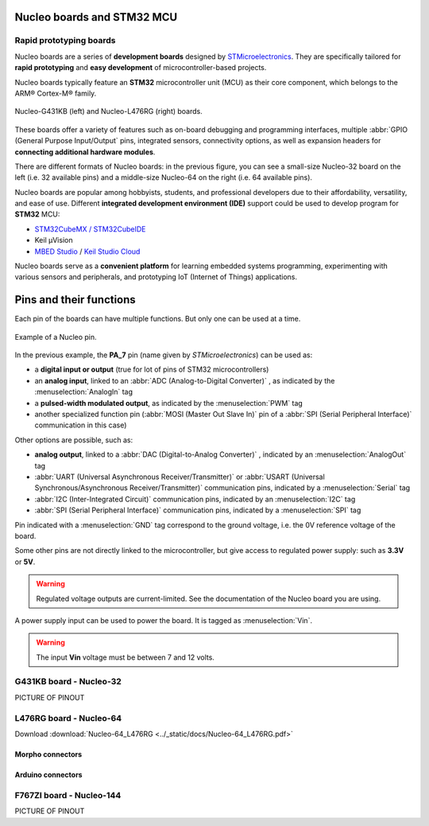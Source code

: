 Nucleo boards and STM32 MCU
###########################


Rapid prototyping boards
************************

Nucleo boards are a series of **development boards** designed by `STMicroelectronics <https://www.st.com/content/st_com/en.html>`_. They are specifically tailored for **rapid prototyping** and **easy development** of microcontroller-based projects.

Nucleo boards typically feature an **STM32** microcontroller unit (MCU) as their core component, which belongs to the ARM® Cortex-M® family. 

.. figure:: ../_static/images/nucleo/nucleo_boards.png
	:align: center
	:width: 70%

	Nucleo-G431KB (left) and Nucleo-L476RG (right) boards.

These boards offer a variety of features such as on-board debugging and programming interfaces, multiple :abbr:`GPIO (General Purpose Input/Output` pins, integrated sensors, connectivity options, as well as expansion headers for **connecting additional hardware modules**.

There are different formats of Nucleo boards: in the previous figure, you can see a small-size Nucleo-32 board on the left (i.e. 32 available pins) and a middle-size Nucleo-64 on the right (i.e. 64 available pins).

Nucleo boards are popular among hobbyists, students, and professional developers due to their affordability, versatility, and ease of use. Different **integrated development environment (IDE)** support could be used to develop program for **STM32** MCU: 

* `STM32CubeMX / STM32CubeIDE <https://www.st.com/en/ecosystems/stm32cube.html>`_
* Keil µVision
* `MBED Studio <https://os.mbed.com/studio/>`_ / `Keil Studio Cloud <https://www.keil.arm.com/>`_


Nucleo boards serve as a **convenient platform** for learning embedded systems programming, experimenting with various sensors and peripherals, and prototyping IoT (Internet of Things) applications.



Pins and their functions
########################

Each pin of the boards can have multiple functions. But only one can be used at a time.

.. figure:: ../_static/images/nucleo/nucleo_pin_functions.png
	:align: center

	Example of a Nucleo pin.

In the previous example, the **PA_7** pin (name given by *STMicroelectronics*) can be used as:

* a **digital input or output** (true for lot of pins of STM32 microcontrollers)
* an **analog input**, linked to an :abbr:`ADC (Analog-to-Digital Converter)` , as indicated by the :menuselection:`AnalogIn` tag
* a **pulsed-width modulated output**, as indicated by the :menuselection:`PWM` tag
* another specialized function pin (:abbr:`MOSI (Master Out Slave In)` pin of a :abbr:`SPI (Serial Peripheral Interface)` communication in this case)

Other options are possible, such as:

* **analog output**, linked to a :abbr:`DAC (Digital-to-Analog Converter)` , indicated by an :menuselection:`AnalogOut` tag
* :abbr:`UART (Universal Asynchronous Receiver/Transmitter)` or :abbr:`USART (Universal Synchronous/Asynchronous Receiver/Transmitter)` communication pins, indicated by a :menuselection:`Serial` tag
* :abbr:`I2C (Inter-Integrated Circuit)` communication pins, indicated by an :menuselection:`I2C` tag
* :abbr:`SPI (Serial Peripheral Interface)` communication pins, indicated by a :menuselection:`SPI` tag

Pin indicated with a :menuselection:`GND` tag correspond to the ground voltage, i.e. the 0V reference voltage of the board.

Some other pins are not directly linked to the microcontroller, but give access to regulated power supply: such as **3.3V** or **5V**.

.. warning::

	Regulated voltage outputs are current-limited. See the documentation of the Nucleo board you are using.
	
A power supply input can be used to power the board. It is tagged as :menuselection:`Vin`.

.. warning::

	The input **Vin** voltage must be between 7 and 12 volts.

.. _nucleo_g431kb_pinouts:

G431KB board - Nucleo-32
************************

PICTURE OF PINOUT

.. _nucleo_l476rg_pinouts:

L476RG board - Nucleo-64
************************

Download :download:`Nucleo-64_L476RG <../_static/docs/Nucleo-64_L476RG.pdf>`

Morpho connectors
=================

.. figure:: ../_static/images/nucleo/l476rg/l476rg_CN7.png
	:align: center
	
.. figure:: ../_static/images/nucleo/l476rg/l476rg_CN10.png
	:align: center	

Arduino connectors
==================

.. figure:: ../_static/images/nucleo/l476rg/l476rg_CN8.png
	:align: center
	
.. figure:: ../_static/images/nucleo/l476rg/l476rg_CN5.png
	:align: center	

.. _nucleo_f767zi_pinouts:

F767ZI board - Nucleo-144
*************************

PICTURE OF PINOUT
